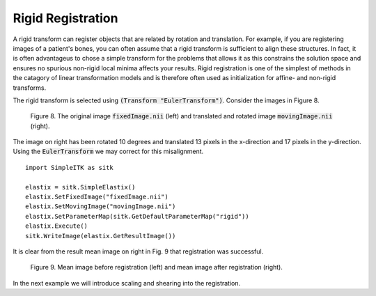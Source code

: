 Rigid Registration
==================

A rigid transform can register objects that are related by rotation and translation. For example, if you are registering images of a patient's bones, you can often assume that a rigid transform is sufficient to align these structures. In fact, it is often advantageus to chose a simple transform for the problems that allows it as this constrains the solution space and ensures no spurious non-rigid local minima affects your results. Rigid registration is one of the simplest of methods in the catagory of linear transformation models and is therefore often used as initialization for affine- and non-rigid transforms. 

The rigid transform is selected using :code:`(Transform "EulerTransform")`. Consider the images in Figure 8. 

.. _fig9: 

    .. image::  _static/BrainProtonDensity.png
       :width: 45%
       :align: left
    .. image::  _static/BrainProtonDensityTranslatedR1013x17y.png
       :width: 45%
       :align: left

    .. class:  center
    
    Figure 8. The original image :code:`fixedImage.nii` (left) and translated and rotated image :code:`movingImage.nii` (right).

The image on right has been rotated 10 degrees and translated 13 pixels in the x-direction and 17 pixels in the y-direction. Using the :code:`EulerTransform` we may correct for this misalignment.

::

    import SimpleITK as sitk

    elastix = sitk.SimpleElastix()
    elastix.SetFixedImage("fixedImage.nii")
    elastix.SetMovingImage("movingImage.nii")
    elastix.SetParameterMap(sitk.GetDefaultParameterMap("rigid"))
    elastix.Execute()
    sitk.WriteImage(elastix.GetResultImage())

It is clear from the result mean image on right in Fig. 9 that registration was successful.

.. _fig9: 

    .. image::  _static/PreRotated.jpeg
       :width: 45%
       :align: left
    .. image::  _static/PostRotated.jpeg
       :width: 45%
       :align: left

    .. class:  center
    
    Figure 9. Mean image before registration (left) and mean image after registration (right).

In the next example we will introduce scaling and shearing into the registration.